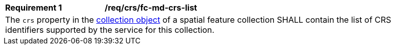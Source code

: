 [[req_crs_fc-md-crs-list]]
[width="90%",cols="2,6a"]
|===
|*Requirement {counter:req-id}* |*/req/crs/fc-md-crs-list* +
2+| The `crs` property in the http://schemas.opengis.net/ogcapi/features/part1/1.0/openapi/schemas/collection.yaml[collection object] of a spatial feature collection SHALL contain the list of CRS identifiers supported by the service for this collection.
|===
